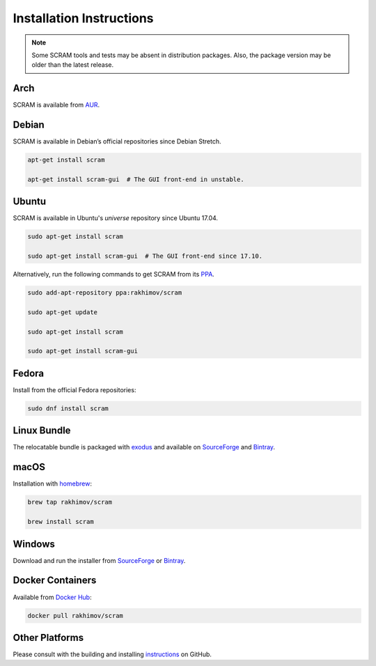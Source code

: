 #########################
Installation Instructions
#########################

.. note::
    Some SCRAM tools and tests may be absent in distribution packages.
    Also, the package version may be older than the latest release.


Arch
====

SCRAM is available from `AUR <https://aur.archlinux.org/packages/scram/>`_.


Debian
======

SCRAM is available in Debian’s official repositories since Debian Stretch.

.. code-block:: bash

    apt-get install scram

    apt-get install scram-gui  # The GUI front-end in unstable.


Ubuntu
======

SCRAM is available in Ubuntu's *universe* repository since Ubuntu 17.04.

.. code-block:: bash

    sudo apt-get install scram

    sudo apt-get install scram-gui  # The GUI front-end since 17.10.

Alternatively, run the following commands to get SCRAM from its PPA_.

.. code-block:: bash

    sudo add-apt-repository ppa:rakhimov/scram

    sudo apt-get update

    sudo apt-get install scram

    sudo apt-get install scram-gui

.. _PPA: https://launchpad.net/~rakhimov/+archive/ubuntu/scram


Fedora
======

Install from the official Fedora repositories:

.. code-block:: bash

    sudo dnf install scram


Linux Bundle
============

The relocatable bundle is packaged with exodus_
and available on SourceForge_ and Bintray_.

.. _exodus: https://github.com/Intoli/exodus/


macOS
=====

Installation with homebrew_:

.. code-block:: bash

    brew tap rakhimov/scram

    brew install scram

.. _homebrew: https://brew.sh/


Windows
=======

Download and run the installer from SourceForge_ or Bintray_.

.. _SourceForge: https://sourceforge.net/projects/iscram/files/
.. _Bintray: https://bintray.com/rakhimov/scram/scram


Docker Containers
=================

Available from `Docker Hub <https://hub.docker.com/r/rakhimov/scram/>`_:

.. code-block:: bash

    docker pull rakhimov/scram


Other Platforms
===============

Please consult with the building and installing instructions_ on GitHub.

.. _instructions: https://github.com/rakhimov/scram/tree/master#building-and-installing
